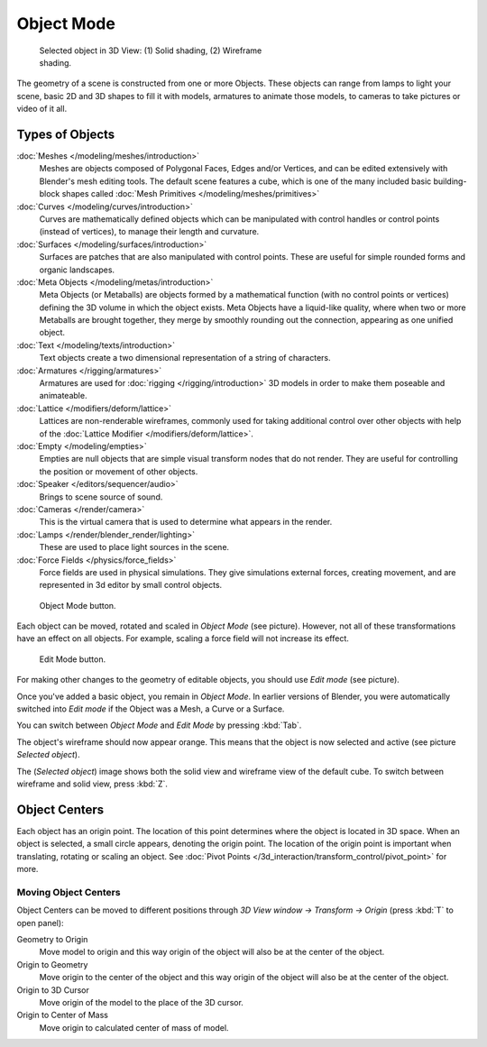 
..    TODO/Review: {{review|split=X|text=need to separate generic information from moving, erase join. like 2.4.
                  *update* erase join removed from here (already in /modeling/objects/editing.rst). Moving info
                  seems to belong to the 3D interaction section (which is to be removed or merged? - pixaal 12/24/14)
       Need also to explain objects classes (curves, mesh, etc) and possible conversions from and to (greylica)}} .

..    FIXME: This section about objects includes armatures,
             lamps, and cameras, and doesn't fit in the modeling section.
             The introduction includes a list of object types that are relevant to modeling,
             so this section needs to be moved out to an earlier section,
             perhaps the beginning of 3d navigation(/3d_interaction/navigating)

***********
Object Mode
***********

.. figure:: /images/Manual-2.5-Part-II-ObjectMode-Selected-Ex.jpg
   :width: 400px
   :figwidth: 400px

   Selected object in 3D View: (1) Solid shading, (2) Wireframe shading.


The geometry of a scene is constructed from one or more Objects. These objects
can range from lamps to light your scene, basic 2D and 3D shapes to fill it with models, armatures
to animate those models, to cameras to take pictures or video of it all.


Types of Objects
****************

:doc:`Meshes </modeling/meshes/introduction>`
   Meshes are objects composed of Polygonal Faces, Edges and/or Vertices,
   and can be edited extensively with Blender's mesh editing tools. The default scene features a cube,
   which is one of the many included basic building-block
   shapes called :doc:`Mesh Primitives </modeling/meshes/primitives>`
:doc:`Curves </modeling/curves/introduction>`
   Curves are mathematically defined objects
   which can be manipulated with control handles or control points (instead of vertices),
   to manage their length and curvature.
:doc:`Surfaces </modeling/surfaces/introduction>`
   Surfaces are patches that are also manipulated with control points.
   These are useful for simple rounded forms and organic landscapes.
:doc:`Meta Objects </modeling/metas/introduction>`
   Meta Objects (or Metaballs) are objects formed by a mathematical function (with no control points or vertices)
   defining the 3D volume in which the object exists.
   Meta Objects have a liquid-like quality, where when two or more Metaballs are brought together,
   they merge by smoothly rounding out the connection, appearing as one unified object.
:doc:`Text </modeling/texts/introduction>`
   Text objects create a two dimensional representation of a string of characters.
:doc:`Armatures </rigging/armatures>`
   Armatures are used for :doc:`rigging </rigging/introduction>`
   3D models in order to make them poseable and animateable.
:doc:`Lattice </modifiers/deform/lattice>`
   Lattices are non-renderable wireframes, commonly used for taking additional control
   over other objects with help of the :doc:`Lattice Modifier </modifiers/deform/lattice>`.
:doc:`Empty </modeling/empties>`
   Empties are null objects that are simple visual transform nodes that do not render.
   They are useful for controlling the position or movement of other objects.
:doc:`Speaker </editors/sequencer/audio>`
   Brings to scene source of sound.
:doc:`Cameras </render/camera>`
   This is the virtual camera that is used to determine what appears in the render.
:doc:`Lamps </render/blender_render/lighting>`
   These are used to place light sources in the scene.
:doc:`Force Fields </physics/force_fields>`
   Force fields are used in physical simulations.
   They give simulations external forces, creating movement,
   and are represented in 3d editor by small control objects.


.. figure:: /images/ObjectMode.jpg

   Object Mode button.


Each object can be moved, rotated and scaled in *Object Mode* (see picture).
However, not all of these transformations have an effect on all objects. For example,
scaling a force field will not increase its effect.


.. figure:: /images/Manual-2.5-Part-II-EditMode.jpg

   Edit Mode button.


For making other changes to the geometry of editable objects,
you should use *Edit mode* (see picture).


Once you've added a basic object, you remain in *Object Mode*.
In earlier versions of Blender,
you were automatically switched into *Edit mode* if the Object was a Mesh,
a Curve or a Surface.

You can switch between *Object Mode* and *Edit Mode* by pressing
:kbd:`Tab`.

The object's wireframe should now appear orange.
This means that the object is now selected and active (see picture *Selected object*).

The (*Selected object*)
image shows both the solid view and wireframe view of the default cube.
To switch between wireframe and solid view, press :kbd:`Z`.


Object Centers
**************

Each object has an origin point. The location of this point determines where the object is located in 3D space.
When an object is selected, a small circle appears, denoting the origin point.
The location of the origin point is important when translating, rotating or scaling an object.
See :doc:`Pivot Points </3d_interaction/transform_control/pivot_point>` for more.


Moving Object Centers
=====================

Object Centers can be moved to different positions through
*3D View window → Transform → Origin* (press :kbd:`T` to open panel):

Geometry to Origin
   Move model to origin and this way origin of the object will also be at the center of the object.
Origin to Geometry
   Move origin to the center of the object and this way origin of the object will also be at
   the center of the object.
Origin to 3D Cursor
   Move origin of the model to the place of the 3D cursor.
Origin to Center of Mass
   Move origin to calculated center of mass of model.


